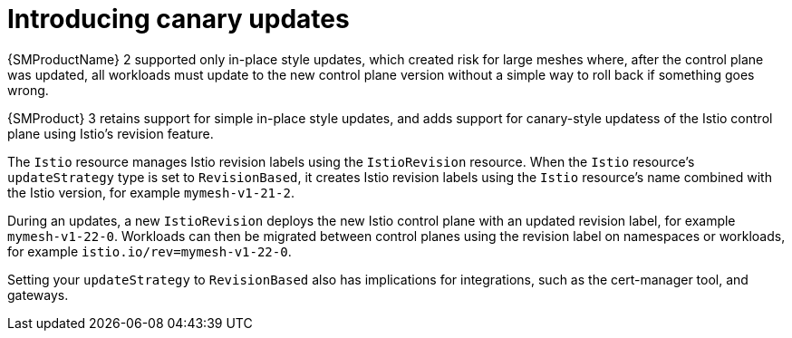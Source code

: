 // Module included in the following assemblies:
//
// * service-mesh-docs-main/about/ossm-migrating-assembly.adoc

//Start of an overall Migrating section.
//Section is most likely to be reworked/restructured with OSSM 2 to OSSM 3 migration guides for GA. Unknown how many migration guides there are at this time (11/11/2024). It would be beneficial to be able to link from differences to the relevent migration guide so that users A) understand the change, esp significant changes like new operator, installing tracing and Kiali separately, gateways, etc.

:_mod-docs-content-type: CONCEPT
[id="ossm-migrating-read-me-introducing-canary-updatess_{context}"]
= Introducing canary updates

{SMProductName} 2 supported only in-place style updates, which created risk for large meshes where, after the control plane was updated, all workloads must update to the new control plane version without a simple way to roll back if something goes wrong.

{SMProduct} 3 retains support for simple in-place style updates, and adds support for canary-style updatess of the Istio control plane using Istio's revision feature.

The `Istio` resource manages Istio revision labels using the `IstioRevision` resource. When the `Istio` resource's `updateStrategy` type is set to `RevisionBased`, it creates Istio revision labels using the `Istio` resource's name combined with the Istio version, for example `mymesh-v1-21-2`.

During an updates, a new `IstioRevision` deploys the new Istio control plane with an updated revision label, for example `mymesh-v1-22-0`. Workloads can then be migrated between control planes using the revision label on namespaces or workloads, for example `istio.io/rev=mymesh-v1-22-0`.

Setting your `updateStrategy` to `RevisionBased` also has implications for integrations, such as the cert-manager tool, and gateways.